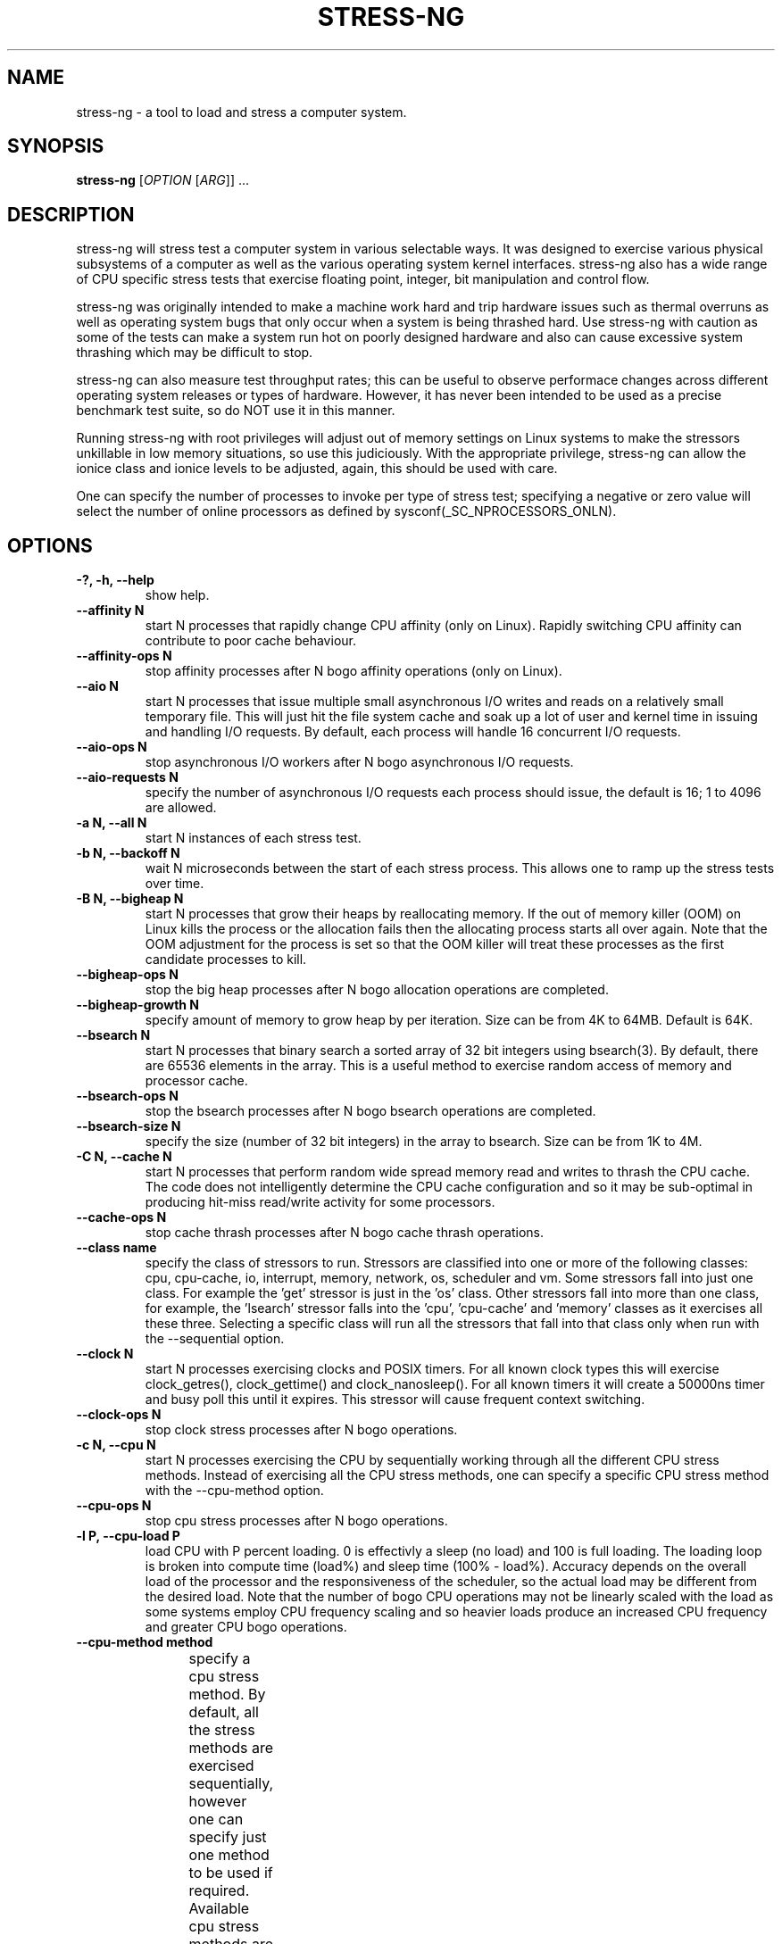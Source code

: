 .\"                                      Hey, EMACS: -*- nroff -*-
.\" First parameter, NAME, should be all caps
.\" Second parameter, SECTION, should be 1-8, maybe w/ subsection
.\" other parameters are allowed: see man(7), man(1)
.TH STRESS-NG 1 "November 1, 2014"
.\" Please adjust this date whenever revising the manpage.
.\"
.\" Some roff macros, for reference:
.\" .nh        disable hyphenation
.\" .hy        enable hyphenation
.\" .ad l      left justify
.\" .ad b      justify to both left and right margins
.\" .nf        disable filling
.\" .fi        enable filling
.\" .br        insert line break
.\" .sp <n>    insert n+1 empty lines
.\" for manpage-specific macros, see man(7)
.\"
.\" left margin - right margin minus a fudge factor
.nr SZ ((\n[.l] - \n[.i]) / 1n - 29)
.SH NAME
stress\-ng \- a tool to load and stress a computer system.
.br

.SH SYNOPSIS
.B stress\-ng
[\fIOPTION \fR[\fIARG\fR]] ...
.br

.SH DESCRIPTION
stress\-ng will stress test a computer system in various selectable ways. It
was designed to exercise various physical subsystems of a computer as well
as the various operating system kernel interfaces.
stress-ng also has a wide range of CPU specific stress tests that exercise floating point, integer, bit manipulation and control flow.
.PP
stress-ng was originally intended to make a machine work hard and trip
hardware issues such as thermal overruns as well as operating
system bugs that only occur when a system is being thrashed hard. Use stress-ng
with caution as some of the tests can make a system run hot
on poorly designed hardware and also can cause excessive system thrashing
which may be difficult to stop.
.PP
stress-ng can also measure test throughput rates; this can be
useful to observe performace changes across different
operating system releases or types of hardware. However, it has never been
intended to be used as a precise benchmark test suite, so do NOT use it
in this manner.
.PP
Running stress-ng with root privileges will adjust out of memory settings
on Linux systems to make the stressors unkillable in low memory situations,
so use this judiciously.  With the appropriate privilege, stress-ng can allow
the ionice class and ionice levels to be adjusted, again, this should be
used with care.
.PP
One can specify the number of processes to invoke per type of stress test; specifying
a negative or zero value will select the number of online processors as defined
by sysconf(_SC_NPROCESSORS_ONLN).
.SH OPTIONS
.TP
.B \-?, \-h, \-\-help
show help.
.TP
.B \-\-affinity N
start N processes that rapidly change CPU affinity (only on Linux). Rapidly switching
CPU affinity can contribute to poor cache behaviour.
.TP
.B \-\-affinity-ops N
stop affinity processes after N bogo affinity operations (only on Linux).
.TP
.B \-\-aio N
start N processes that issue multiple small asynchronous I/O writes and reads on a relatively small
temporary file.  This will just hit the file system cache and soak up a lot of user and kernel time
in issuing and handling I/O requests.  By default, each process will handle 16 concurrent I/O requests.
.TP
.B \-\-aio-ops N
stop asynchronous I/O workers after N bogo asynchronous I/O requests.
.TP
.B \-\-aio-requests N
specify the number of asynchronous I/O requests each process should issue, the default is 16; 1 to 4096 are allowed.
.TP
.B \-a N, \-\-all N
start N instances of each stress test.
.TP
.B \-b N, \-\-backoff N
wait N microseconds between the start of each stress process. This allows one
to ramp up the stress tests over time.
.TP
.B \-B N, \-\-bigheap N
start N processes that grow their heaps by reallocating memory. If the out of memory
killer (OOM) on Linux kills the process or the allocation fails then the allocating process starts all
over again.  Note that the OOM adjustment for the process is set so that the OOM killer
will treat these processes as the first candidate processes to kill.
.TP
.B \-\-bigheap\-ops N
stop the big heap processes after N bogo allocation operations are completed.
.TP
.B \-\-bigheap\-growth N
specify amount of memory to grow heap by per iteration. Size can be from 4K to 64MB. Default is 64K.
.TP
.B \-\-bsearch N
start N processes that binary search a sorted array of 32 bit integers using bsearch(3). By default, there are 65536 elements in the array.  This is a useful method to exercise random access of memory and processor cache.
.TP
.B \-\-bsearch\-ops N
stop the bsearch processes after N bogo bsearch operations are completed.
.TP
.B \-\-bsearch\-size N
specify the size (number of 32 bit integers) in the array to bsearch. Size can be from 1K to 4M.
.TP
.B \-C N, \-\-cache N
start N processes that perform random wide spread memory read and writes to thrash the CPU cache.  The code does not intelligently determine the CPU cache configuration and so it may be sub-optimal in producing hit-miss read/write activity for some processors.
.TP
.B \-\-cache\-ops N
stop cache thrash processes after N bogo cache thrash operations.
.TP
.B \-\-class name
specify the class of stressors to run. Stressors are classified into one or more of the following classes: cpu, cpu-cache, io, interrupt, memory, network, os, scheduler and vm.  Some stressors fall into just one class. For example the 'get' stressor is just in the 'os' class. Other stressors fall into more than one class, for example, the 'lsearch' stressor falls into the 'cpu', 'cpu-cache' and 'memory' classes as it exercises all these three.  Selecting a specific class will run all the stressors that fall into that class only when run with the \-\-sequential option.
.TP
.B \-\-clock N
start N processes exercising clocks and POSIX timers. For all known clock types this will exercise clock_getres(), clock_gettime() and clock_nanosleep(). For
all known timers it will create a 50000ns timer and busy poll this until it expires.  This stressor will cause frequent context switching.
.TP
.B \-\-clock-ops N
stop clock stress processes after N bogo operations.
.TP
.B \-c N, \-\-cpu N
start N processes exercising the CPU by sequentially working through all the different CPU stress methods. Instead of exercising all the CPU stress methods, one can specify a specific CPU stress method with the \-\-cpu\-method option.
.TP
.B \-\-cpu\-ops N
stop cpu stress processes after N bogo operations.
.TP
.B \-l P, \-\-cpu\-load P
load CPU with P percent loading. 0 is effectivly a sleep (no load) and 100 is full loading.  The loading loop is broken into compute time (load%) and sleep time (100% - load%). Accuracy depends on the overall load of the processor and the responsiveness of the scheduler, so the actual load may be different from the desired load.  Note that the number of bogo CPU operations may not be linearly scaled with the load as some systems employ CPU frequency scaling and so heavier loads produce an increased CPU frequency and greater CPU bogo operations.
.TP
.B \-\-cpu\-method method
specify a cpu stress method. By default, all the stress methods are exercised sequentially, however one can specify just one method to be used if required. Available cpu stress methods are described as follows:
.TS
expand;
lB2 lBw(\n[SZ]n)
l l.
Method	Description
all	T{
iterate over all the below cpu stress methods
T}
ackermann	T{
Ackermann function: compute A(3, 10), where:
 A(m, n) = n + 1 if m = 0;
 A(m - 1, 1) if m > 0 and n = 0;
 A(m - 1, A(m, n - 1)) if m > 0 and n > 0
T}
bitops	T{
various bit operations from bithack, namely: reverse bits, parity check, bit count, round to nearest power of 2
T}
cdouble	T{
mix of double floating point complex operations
T}
cfloat	T{
mix of floating point complex operations
T}
cdouble	T{
mix of long double floating point complex operations
T}
correlate	T{
perform a 16384 \(mu 1024 correlation of random doubles
T}
crc	T{
compute 1024 rounds of CCITT CRC16 on random data
T}
djb2a	T{
128 rounds of hash DJB2a (Dan Bernstein hash using the xor variant) on 128 to 1 bytes of random strings
T}
double	mix of double precision floating point operations
euler	compute e using n \[eq] (1 + (1 \[di] n)) \[ua] n
explog	iterate on n \[eq] exp(log(n) \[di] 1.00002)
fibonacci	T{
compute Fibonacci sequence of 0, 1, 1, 2, 5, 8...
T}
fft	4096 sample Fast Fourier Transform
float	mix of floating point operations
fnv1a	T{
128 rounds of hash FNV-1a (Fowler–Noll–Vo hash using the xor then multiply variant) on 128 to 1 bytes of random strings
T}
gamma	T{
calculate the Euler\-Mascheroni constant \(*g using the limiting difference between the harmonic series (1 + 1/2 + 1/3 + 1/4 + 1/5 ... + 1/n) and the natural logarithm ln(n), for n = 80000.
T}
gcd	compute GCD of integers
gray	T{
calculate binary to gray code and gray code back to binary for integers
from 0 to 65535
T}
hamming	T{
compute Hamming H(8,4) codes on 262144 lots of 4 bit data. This turns 4 bit data into 8 bit Hamming code containing 4 parity bits. For data bits d1..d4, parity bits are computed as:
  p1 = d2 + d3 + d4
  p2 = d1 + d3 + d4
  p3 = d1 + d2 + d4
  p4 = d1 + d2 + d3
T}
hanoi	T{
solve a 21 disc Towers of Hanoi stack using the recursive solution
T}
hyperbolic	T{
compute sinh(\(*h) \(mu cosh(\(*h) + sinh(2\(*h) + cosh(3\(*h) for float, double and long double hyperbolic sine and cosine functions where \(*h = 0 to 2\(*p in 1500 steps
T}
idct	8 \(mu 8 IDCT (Inverse Discrete Cosine Transform)
int8	mix of 8 bit integer operations
int16	mix of 16 bit integer operations
int32	mix of 32 bit integer operations
int64	mix of 64 bit integer operations
jenkin	T{
Jenkin's integer hash on 128 rounds of 128..1 bytes of random data
T}
jmp	Simple unoptimised compare >, <, == and jmp branching
ln2	T{
compute ln(2) based on series:
 1 - 1/2 + 1/3 - 1/4 + 1/5 - 1/6 ...
T}
longdouble	T{
mix of long double precision floating point operations
T}
loop	simple empty loop
matrixprod	T{
matrix product of two 128 \(mu 128 matrices of double floats. Testing on 64 bit x86 hardware shows that this is provides a good mix of memory, cache and floating point operations and is probably the best CPU method to use to make a CPU run hot.
T}
nsqrt	sqrt() using Newton–Raphson
omega	T{
compute the omega constant defined by \(*We\[ua]\(*W = 1 using efficient iteration of \(*Wn+1 = (1 + \(*Wn) / (1 + e\[ua]\(*Wn)
T}
phi	compute the Golden Ratio \(*f using series
pi	T{
compute \(*p using the Srinivasa Ramanujan fast convergence algorithm
T}
pjw	T{
128 rounds of hash pjw function on 128 to 1 bytes of random strings
T}
prime	T{
find all the primes in the range  1..1000000 using a slightly
optimised brute force naive trial division search
T}
psi	T{
compute \(*q (the reciprocal Fibonacci constant) using the sum of the
reciprocals of the Fibonacci numbers
T}
rand	T{
16384 iterations of rand(), where rand is the MWC pseudo
random number generator.
The MWC random function concatenates two 16 bit multiply\-with\-carry generators:
 x(n) = 36969 \(mu x(n - 1) + carry,
 y(n) = 18000 \(mu y(n - 1) + carry mod 2 \[ua] 16
.br
and has period of around 2 \[ua] 60
T}
rgb	convert RGB to YUV and back to RGB (CCIR 601)
sdbm	T{
128 rounds of hash sdbm (as used in the SDBM database and GNU awk) on 128 to 1 bytes of random strings
T}
sieve	T{
find the primes in the range 1..10000000 using the sieve of Eratosthenes
T}
sqrt	sqrt(rand())
trig	T{
compute sin(\(*h) \(mu cos(\(*h) + sin(2\(*h) + cos(3\(*h) for float, double and long double sine and cosine functions where \(*h = 0 to 2\(*p in 1500 steps
T}
zeta	T{
compute the Riemann Zeta function \[*z](s) for s = 2.0..10.0
T}
.TE
.RS
.PP
Note that some of these methods try to exercise the CPU with
computations found in some real world use cases. However, the
code has not been optimised on a per-architecture basis, so
may be a sub-optimal compared to hand-optimised code used
in some applications.  They do try to represent
the typical instruction mixes found in these use cases.
.RE
.TP
.B \-D N, \-\-dentry N
start N processes that create and remove directory entries.  This should create file system meta data activity.
.TP
.B \-\-dentry\-ops N
stop denty thrash processes after N bogo dentry operations.
.TP
.B \-\-dentries N
create N dentries per dentry thrashing loop, default is 2048.
.TP
.B \-\-dir N
start N processes that create and remove directories using mkdir and rmdir.
.TP
.B \-\-dir\-ops N
stop directory thrash processes after N bogo directory operations.
.TP
.B \-n, \-\-dry-run
parse options, but don't run stress tests. A no-op.
.TP
.B \-\-eventfd N
start N parent and child worker processes that read and write 8 byte event messages between them via the eventfd mechanism (Linux only).
.TP
.B \-\-eventfd-ops N
stop eventfd workers after N bogo operations.
.TP
.B \-F N, \-\-fallocate N
start N processes continally fallocating (preallocating file space) and ftuncating (file truncating) temporary files.
.TP
.B \-\-fallocate\-ops N
stop fallocate stress processes after N bogo fallocate operations.
.TP
.B \-\-fault N
start N processes that generates minor and major page faults.
.TP
.B \-\-fault\-ops M
stop the page fault processes after N bogo page fault operations.
.TP
.B \-\-flock N
start N processes locking on a single file.
.TP
.B \-\-flock-ops N
stop flock stress processes after N bogo flock operations.
.TP
.B \-f N, \-\-fork N
start N processes continually forking children that immediately exit.
.TP
.B \-\-fork\-ops N
stop fork stress processes after N bogo operations.
.TP
.B \-\-fork\-max P
create P processes and then wait for them to exit per iteration. The default is just 1; higher
values will create many temporary zombie processes that are waiting to be reaped. One can
potentially fill up the the process table using high values for \-\-fork\-max and \-\-fork.
.TP
.B \-\-fstat N
start N processes fstat'ing files in a directory (default is /dev).
.TP
.B \-\-fstat\-ops N
stop fstat stress process after N bogo fstat operations.
.TP
.B \-\-fstat\-dir directory
specify the directory to fstat to override the default of /dev.
All the files in the directory will be fstat'd repeatedly.
.TP
.B \-\-futex N
start N stressors that rapidly exercise the futex system call. Each stressor has two processes, a futex waiter and a futex waker. The waiter waits with a very small timeout to stress the timeout and rapid polled futex waiting. This is a Linux specific stress option.
.TP
.B \-\-futex-ops N
stop futex stressors after N bogo successful futex wait operations.
.TP
.B \-\-get N
start N stressors that call all the get*() system calls.
.TP
.B \-\-get-ops N
stop get stressors after N bogo get operations.
.TP
.B \-d N, \-\-hdd N
start N processes continually writing and removing temporary files.
.TP
.B \-\-hdd\-bytes N
write N bytes for each hdd process, the default is 1 GB.
.TP
.B \-\-hdd\-noclean
do not remove files created by hdd processes.
.TP
.B \-\-hdd\-ops N
stop hdd stress processes after N bogo operations.
.TP
.B \-\-hdd\-write\-size N
specify size of each write in bytes. Size can be from 1 byte to 4MB.
.TP
.B \-\-hsearch N
start N processes that search a 80% full hash table using hsearch(3). By default, there are 8192 elements inserted  into the hash table.  This is a useful method to exercise access of memory and processor cache.
.TP
.B \-\-hsearch\-ops N
stop the hsearch processes after N bogo hsearch operations are completed.
.TP
.B \-\-hsearch\-size N
specify the number of hash entries to be inserted into the hash table. Size can be from 1K to 4M.
.TP
.B \-\-inotify N
start N processes performing file system activities such as making/deleting files/directories, moving files, etc. to stress exercise the various inotify events (Linux only).
.TP
.B \-\-inotify-ops N
stop inotify stress processes after N inotify bogo operarions.
.TP
.B \-i N, \-\-io N
start N processes continuously calling sync() to commit buffer cache to disk. This can be used in conjunction with the \-\-hdd options.
.TP
.B \-\-io\-ops N
stop io stress processes after N bogo operations.
.TP
.B \-\-ionice-class class
specify ionice class (only on Linux). Can be idle (default), besteffort, be, realtime, rt.
.TP
.B \-\-ionice-level level
specify ionice level (only on Linux). For idle, 0 is the only possible option. For besteffort or realtime values 0 (hightest priority) to 7 (lowest priority). See ionice(1) for more details.
.TP
.B \-k, \-\-keep\-name
by default, stress-ng will attempt to change the name of the stress processes according to their functionality; this option disables this and keeps the process names to be the name of the parent process, that is, stress-ng.
.TP
.B \-\-kill N
start N processes sending SIGUSR1 kill signals to a SIG_IGN signal handler. Most of the process time will end up in kernel space.
.TP
.B \-\-kill\-ops N
stop kill processes after N bogo kill operations.
.TP
.B \-\-link N
start N processes creating and removing hardlinks.
.TP
.B \-\-link-ops N
stop link stress processes after N bogo operations.
.TP
.B \-\-lsearch N
start N processes that linear search a unsorted array of 32 bit integers using lsearch(3). By default, there are 8192 elements in the array.  This is a useful method to exercise sequential access of memory and processor cache.
.TP
.B \-\-lsearch\-ops N
stop the lsearch processes after N bogo lsearch operations are completed.
.TP
.B \-\-lsearch\-size N
specify the size (number of 32 bit integers) in the array to lsearch. Size can be from 1K to 4M.
.TP
.B \-\-metrics
output number of bogo operations in total performed by the stress processes. Note that these are not a reliable metric of performance or throughput and have not
been designed to be used for benchmarking whatsoever. The metrics are just a useful way to observe how a system behaves when under various kinds of load.
.RS
.PP
The metrics show the total cumulative CPU time consumed by all the processors exercised by a stress process. For example, if a test is run for 10 seconds across 8 processors, the total CPU time will be 80 seconds.
.RE
.TP
.B -\-metrics\-brief
enable metrics and only output metrics that are non-zero.
.TP
.B \-\-memcpy N
start N processes that copy 2MB of data from a shared region to a buffer using memcpy() and then move the data in the buffer with memmove() with 3 different alignments.
.TP
.B \-\-memcpy-ops N
stop memcpy stress processes after N bogo memcpy operations.
.TP
.B \-\-mmap N
start N processes continuously calling mmap()/munmap().  The initial mapping is a large chunk (size specified by \-\-mmap\-bytes) followed by pseudo-random 4K unmappings, then pseudo-random 4K mappings, and then linear 4K unmappings. Note that this can cause systems to trip the kernel OOM killer on Linux systems if not enough physical memory and swap is not available.  The
MAP_POPULATE option is used to populate pages into memory on systems that support this.
.TP
.B \-\-mmap\-ops N
stop mmap stress processes after N bogo operations.
.TP
.B \-\-mmap\-bytes N
allocate N bytes per mmap stress process, the default is 256MB. One can specify the size in units of Bytes,
KBytes, MBytes and GBytes using the suffix b, k, m or g.
.TP
.B \-\-msg N
start N sender and receiver processes that continually send and receive messages using System V message IPC.
.TP
.B \-\-msg-ops N
stop after N bogo message send operations completed.
.TP
.B \-\-nice N
start N cpu consuming processes that exercise the available nice levels. Each iteration forks off a child process that runs through the all the nice levels running a busy loop for 0.1 seconds per level and then exits.
.TP
.B \-\-nice-ops N
stop after N nice bogo nice loops
.TP
.B \-\-no\-advise
from version 0.02.26 stress-ng automatically calls madvise() with random advise options before each mmap and munmap to stress the the vm subsystem a little harder. The \-\-no\-advise option turns this default off.
.TP
.B \-\-null N
start N processes writing to /dev/null.
.TP
.B \-\-null\-ops N
stop null stress processes after N /dev/null bogo write operations.
.TP
.B \-o N, \-\-open N
start N processes that perform open() and then close() operations on /dev/zero. The maximum opens at one time is system defined, so the test will run up to this maximum, or 65536 open file descriptors, which ever comes first.
.TP
.B \-\-open-ops N
stop the open stress processes after N bogo open operations.
.TP
.B \-\-page\-in
touch allocated pages that are not in core, forcing them to be paged back in.  This is a useful option to force
all the allocated pages to be paged in when using the bigheap, mmap and vm stressors.  It will severely degrade
performance when the memory in the system is less than the allocated buffer sizes.  This uses mincore(1) to determine
the pages that are not in core and so need touching to page them back in.
.TP
.B \-p N, \-\-pipe N
start N stressors that perform large pipe writes and reads to exercise pipe I/O. This exercises memory write and reads as well as context switching.  Each stressor has two processes, a reader and a writer.
.TP
.B \-\-pipe\-ops N
stop pipe stress processes after N bogo pipe write operations.
.TP
.B \-P N, \-\-poll N
start N processes that perform zero timeout polling via the poll(), select() and sleep() system calls. This wastes system and user time doing nothing.
.TP
.B \-\-poll\-ops N
stop poll stress processes after N bogo poll operations.
.TP
.B \-\-procfs N
start N processes that read files from /proc and recursively read files from /proc/self (Linux only).
.TP
.B \-\-procfs-ops N
stop procfs reading after N bogo read operations. Note, since the number of entries may vary between kernels, this bogo ops metric is probably very misleading.
.TP
.B \-Q, \-\-qsort N
start N processes that sort 32 bit integers using qsort.
.TP
.B \-\-qsort\-ops N
stop qsort srtess processes after N bogo qsorts.
.TP
.B \-\-qsort\-size N
specify number of 32 bit integers to sort, default is 262144 (256 \(mu 1024).
.TP
.B \-q, \-\-quiet
don't show any output.
.TP
.B \-r N, \-\-random N
start N random stress processes.
.TP
.B \-\-rdrand N
start N processes that read the Intel hardware random number generator (Intel Ivybridge processors upwards).
.TP
.B \-\-rdrand-ops N
stop rdrand stress processes after N bogo rdrand operations (1 bogo op = 2048 random bits successfully read).
.TP
.B \-R N, \-\-rename N
start N processes that each create a file and then repeatedly rename it.
.TP
.B \-\-rename\-ops N
stop rename stress processes after N bogo rename operations.
.TP
.B \-\-sched scheduler
select the named scheduler (only on Linux). To see the list of available schedulers
use: stress\-ng \-\-sched which
.TP
.B \-\-sched\-prio prio
select the scheduler priority level (only on Linux). If the scheduler does not support this then
the default priority level of 0 is chosen.
.TP
.B \-\-seek N
start N processes that randomly seeks and performs 512 byte read/write I/O operations on a file.
.TP
.B \-\-seek-ops N
stop seek stress processes after N bogo seek operations.
.TP
.B \-\-seek-size N
specify the size of the file in bytes. Small file sizes allow the I/O to occur in the cache, causing greater CPU load. Large file sizes force
more I/O operations to drive causing more wait time and more I/O on the drive. One can specify the size in units of Bytes, KBytes, MBytes and
GBytes using the suffix b, k, m or g.
.TP
.B \-\-sem N
start N processes that perform POSIX semaphore wait and post operation. This stresses fast semaphore operations and produces rapid context switching.
.TP
.B \-\-sem-ops N
stop semaphore stress processes after N bogo semaphore operations.
.TP
.B \-\-sendfile N
start N processes that send an empty file to /dev/null. This operation spends nearly all the time in the kernel.  The default sendfile size is 4MB.  The sendfile options are for Linux only.
.TP
.B \-\-sendfile\-ops N
stop sendfile stressors after N sendfile bogo operations.
.TP
.B \-\-sendfile\-size S
specify the size to be copied with each sendfile call. The default is 4MB.  Since the data is copied from a temporary file of the same size in /tmp, large values for this option may cause excessive swapping if /tmp is a memory based filesystem. One can specify the size in units of Bytes, KBytes, MBytes and GBytes using the suffix b, k, m or g.
.TP
.B \-\-sequential N
sequentially run all the stressors one by one for a default of 60 seconds. The
number of each individual stressors to be started is N.  If N is zero, then a
stressor for each processor that is on-line is executed. Use the \-\-timeout
option to specify the duration to run each stressor.
.TP
.B \-\-sigfpe N
start N processes that rapidly cause division by zero SIGFPE faults.
.TP
.B \-\-sigfpe-ops N
stop sigfpe stress processes after N bogo SIGFPE faults.
.TP
.B \-\-sigsegv N
start N processes that rapidly create and catch segmentation faults.
.TP
.B \-\-sigsegv-ops N
stop sigsegv stress processes after N bogo segmentation faults.
.TP
.B \-\-sigq N
start N processes that rapidly send SIGUSR1 signals using sigqueue() to child processes that wait for the signal via sigwaitinfo().
.TP
.B \-\-sigq-ops N
stop sigq stress processes after N bogo signal send operations.
.TP
.B \-S N, \-\-sock N
start N stressors that perform various socket stress activity. This involves a pair of client/server processes performing rapid connect, send and receives and disconnects on the local host.
.TP
.B \-\-sock-port P
start at socket port P. For N socket worker processes, ports P to P - 1 are used.
.TP
.B \-\-sock-ops N
stop socket stress processes after N bogo operations.
.TP
.B \-\-stack N
start N processes that rapidly cause stack overflows.
.TP
.B \-\-stack-ops N
stop stack stress processes after N bogo stack overflows.
.TP
.B \-s N, \-\-switch N
start N processes that send messages via pipe to a child to force context switching.
.TP
.B \-\-switch\-ops N
stop context switcing processes after N bogo operations.
.TP
.B \-\-symlink N
start N processes creating and removing symbolic links.
.TP
.B \-\-symlink-ops N
stop symlink stress processes after N bogo operations.
.TP
.B \-\-sysinfo N
start N processes that continually read system and process specific information.  This reads the process user and system times using the times(2) system call. For Linux systems, it also reads overall system statistics using the sysinfo(2) system call and also the file system statistics for all mounted file systems using statfs(2).
.TP
.B \-\-sysinfo\-ops N
stop the sysinfo stressors after N bogo operations.
.TP
.B \-t N, \-\-timeout N
stop stress test after N seconds. One can also specify the units of time in
seconds, minutes, hours, days or years with the suffix s, m, h, d or y.
.TP
.B \-T N, \-\-timer N
start N processes creating timer events at a default rate of 1Mhz (Linux only); this
can create a lot of timer clock interrupts.
.TP
.B \-\-timer-ops N
stop timer stress processes after N bogo timer events (Linux only).
.TP
.B \-\-timer-freq F
run timers at F Hz; range from 1000 to 1000000000 Hz (Linux only). By selecting an
appropriate frequency stress-ng can generate hundreds of thousands of interrupts per
second.
.TP
.B \-\-times
show the cumulative user and system times of all the child processes at the end of the stress run.  The percentage of utilisation of available CPU time is also calculated from the number of on-line CPUs in the system.
.TP
.B \-\-tsearch N
start N processes that insert, search and delete 32 bit integers on a binary tree using tsearch(3), tfind(3) and tdelete(3). By default, there are 65536 randomized integers used in the tree.  This is a useful method to exercise random access of memory and processor cache.
.TP
.B \-\-tsearch\-ops N
stop the tsearch processes after N bogo tree operations are completed.
.TP
.B \-\-tsearch\-size N
specify the size (number of 32 bit integers) in the array to tsearch. Size can be from 1K to 4M.
.TP
.B \-u N, \-\-urandom N
start N processes reading /dev/urandom (Linux only). This will load the kernel random number source.
.TP
.B \-\-urandom\-ops N
stop urandom stress processes after N urandom bogo read operations (Linux only).
.TP
.B \-\-utime N
start N processes updating file timestamps. This is mainly CPU bound when the default is used as the system flushes metadata changes only periodically.
.TP
.B \-\-utime-ops N
stop utime stress processes after N utime bogo operations.
.TP
.B \-\-utime-fsync
force metadata changes on each file timestamp update to be flushed to disk. This forces the test to become I/O bound and will result in many dirty metadata writes.
.TP
.B \-v, \-\-verbose
show all debug, warnings and normal information output.
.TP
.B \-\-verify
verify results when a test is run. This is not available on all tests. This will sanity check the
computations or memory contents from a test run and report to stderr any unexpected failures.
.TP
.B \-V, \-\-version
show version.
.TP
.B \-\-vfork N
start N processes continually vforking children that immediately exit.
.TP
.B \-\-vfork\-ops N
stop vfork stress processes after N bogo operations.
.TP
.B \-\-vfork\-max P
create P processes and then wait for them to exit per iteration. The default is just 1; higher
values will create many temporary zombie processes that are waiting to be reaped. One can
potentially fill up the the process table using high values for \-\-vfork\-max and \-\-vfork.
.TP
.B \-m N, \-\-vm N
start N processes continuously calling mmap()/munmap() and writing to the allocated memory. Note that this can cause systems to trip the kernel OOM killer on Linux systems if not enough physical memory and swap is not available.
.TP
.B \-\-vm\-bytes N
mmap N bytes per vm process, the default is 256MB. One can specify the size in units of Bytes,
KBytes, MBytes and GBytes using the suffix b, k, m or g.
.TP
.B \-\-vm\-stride N
write to every Nth byte, the default is every page (4096 bytes). One can specify the size in
units of Bytes, KBytes, MBytes and GBytes using the suffix b, k, m or g.
.TP
.B \-\-vm\-ops N
stop vm stress processes after N bogo operations.
.TP
.B \-\-vm\-hang N
sleep N seconds before unmapping memory, the default is zero seconds. Specifying 0 will
do an infinite wait.
.TP
.B \-\-vm\-keep
don't continually unmap and map memory, just keep on re-writing to it.
.TP
.B \-\-vm\-locked
Lock the pages of the mapped region into memory using mmap MAP_LOCKED (since Linux 2.5.37).  This is similar to locking memory as described in mlock(2).
.TP
.B \-\-vm\-populate
populate (prefault) page tables for the memory mappings; this can stress swapping. Only available on systems that support MAP_POPULATE (since Linux 2.5.46).
.TP
.B \-\-wait N
start N workers that spawn off two children; one spins in a pause() loop, the other continually stops and continues the first. The controlling process waits on the first child to be resumed by the delivery of SIGCONT using waitpid() and waitid().
.TP
.B \-\-wait-ops N
stop after N bogo wait operations.
.TP
.B \-y N, \-\-yield N
start N process that call sched_yield(). This should force rapid context switching.
.TP
.B \-\-yield\-ops N
stop yield stress processes after N sched_yield() bogo operations.
.TP
.B \-\-zero N
start N processes reading /dev/zero.
.TP
.B \-\-zero\-ops N
stop zero stress processes after N /dev/zero bogo read operations.
.LP
.SH EXAMPLES
.LP
stress\-ng \-\-cpu 4 \-\-io 2 \-\-vm 1 \-\-vm\-bytes 1G \-\-timeout 60s
.IP
runs for 60 seconds with 4 cpu stressors, 2 io stressors and 1 vm stressor using 1GB of virtual memory.
.LP
stress\-ng \-\-cpu 8 \-\-cpu\-ops 800000
.IP
runs 8 cpu stressors and stops after 800000 bogo operations.
.LP
stress\-ng \-\-sequential 2 \-\-timeout 2m \-\-metrics
.IP
run 2 simultaneous instances of all the stressors sequentially one by one, each for 2 minutes and summaries with performance metrics at the end.
.LP
stress\-ng \-\-cpu 4 \-\-cpu-method fft \-\-cpu-ops 10000 \-\-metrics\-brief
.IP
run 4 FFT cpu stressors, stop after 10000 bogo operations and produce a summary just for the FFT results.
.LP
stress\-ng \-\-cpu 0 \-\-cpu-method all \-t 1h
.IP
run cpu stressors on all online CPUs working through all the available CPU stressors for 1 hour.
.LP
stress\-ng \-\-all 4 \-\-timeout 5m
.IP
run 4 instances of all the stressors for 5 minutes.
.LP
stress\-ng \-\-random 64
.IP
run 64 stressors that are randomly chosen from all the available stressors.
.LP
stress\-ng \-\-cpu 64 \-\-cpu\-method all \-\-verify \-t 10m \-\-metrics\-brief
.IP
run 64 instances of all the different cpu stressors and verify that the
computations are correct for 10 minutes with a bogo operations summary at the
end.
.LP
stress\-ng --sequential 0 -t 10m
.IP
run all the stressors one by one for 10 minutes, with the number of instances
of each stressor matching the number of online CPUs.
.LP
stress\-ng --sequential 8 --class io -t 5m --times
.IP
run all the stressors in the io class one by one for 5 minutes each, with 8
instances of each stressor running concurrently and show overall time
utilisation statistics at the end of the run.
.SH BUGS
File bug reports at:
  https://launchpad.net/ubuntu/+source/stress-ng/+filebug
.SH SEE ALSO
.BR bsearch (3),
.BR fallocate (2),
.BR flock (2),
.BR ftruncate (2),
.BR hsearch (3),
.BR ionice (1),
.BR ioprio_set (2),
.BR lsearch (3),
.BR qsort (3),
.BR sched_yield (2),
.BR sched_setaffinity (2),
.BR stress (1),
.BR tsearch (3)
.SH AUTHOR
stress\-ng was written by Colin King <colin.king@canonical.com> and
is a clean room re-implementation of the original
stress tool by Amos Waterland <apw@rossby.metr.ou.edu>.
.SH NOTES
Note that the stress-ng cpu, io, vm and hdd tests are different
implementations of the original stress
tests and hence may produce different stress characteristics.
stress-ng does not support any GPU stress tests.
.PP
The bogo operations metrics may change with each release  because of bug
fixes to the code, new features, compiler optimisations or changes in system call performance.
.PP
This manual page was written by Colin King <colin.king@canonical.com>,
for the Ubuntu project (but may be used by others).
